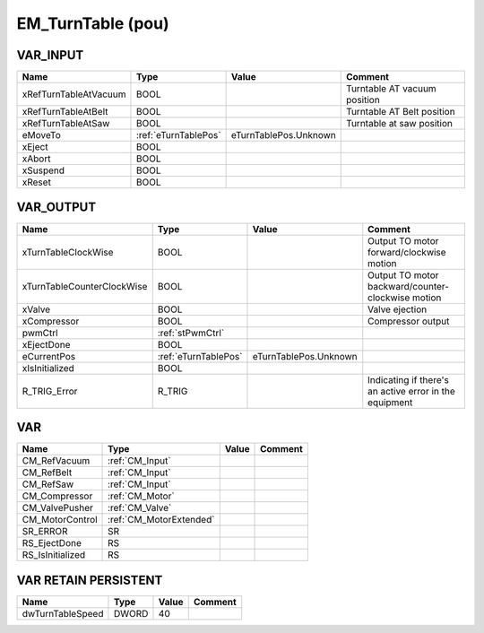 .. _EM_TurnTable:

EM_TurnTable (pou)
==================



VAR_INPUT
~~~~~~~~~~

=======================  ======================  =======================  ==============================
Name                     Type                    Value                    Comment                         
=======================  ======================  =======================  ==============================
xRefTurnTableAtVacuum    BOOL                                             Turntable AT vacuum position    
xRefTurnTableAtBelt      BOOL                                             Turntable AT Belt position      
xRefTurnTableAtSaw       BOOL                                             Turntable at saw position       
eMoveTo                  :ref:`eTurnTablePos`    eTurnTablePos.Unknown                                    
xEject                   BOOL                                                                             
xAbort                   BOOL                                                                             
xSuspend                 BOOL                                                                             
xReset                   BOOL                                                                             
=======================  ======================  =======================  ==============================

VAR_OUTPUT
~~~~~~~~~~~

============================  ======================  =======================  ========================================================
Name                          Type                    Value                    Comment                                                   
============================  ======================  =======================  ========================================================
xTurnTableClockWise           BOOL                                             Output TO motor forward/clockwise motion                  
xTurnTableCounterClockWise    BOOL                                             Output TO motor backward/counter-clockwise motion         
xValve                        BOOL                                             Valve ejection                                            
xCompressor                   BOOL                                             Compressor output                                         
pwmCtrl                       :ref:`stPwmCtrl`                                                                                           
xEjectDone                    BOOL                                                                                                       
eCurrentPos                   :ref:`eTurnTablePos`    eTurnTablePos.Unknown                                                              
xIsInitialized                BOOL                                                                                                       
R_TRIG_Error                  R_TRIG                                           Indicating if there's an active error in the equipment    
============================  ======================  =======================  ========================================================

VAR
~~~~

==================  =========================  =======  =========
Name                Type                       Value    Comment    
==================  =========================  =======  =========
CM_RefVacuum        :ref:`CM_Input`                                
CM_RefBelt          :ref:`CM_Input`                                
CM_RefSaw           :ref:`CM_Input`                                
CM_Compressor       :ref:`CM_Motor`                                
CM_ValvePusher      :ref:`CM_Valve`                                
CM_MotorControl     :ref:`CM_MotorExtended`                        
SR_ERROR            SR                                             
RS_EjectDone        RS                                             
RS_IsInitialized    RS                                             
==================  =========================  =======  =========

VAR RETAIN PERSISTENT
~~~~~~~~~~~~~~~~~~~~~~

==================  =======  =======  =========
Name                Type     Value    Comment    
==================  =======  =======  =========
dwTurnTableSpeed    DWORD    40                  
==================  =======  =======  =========


